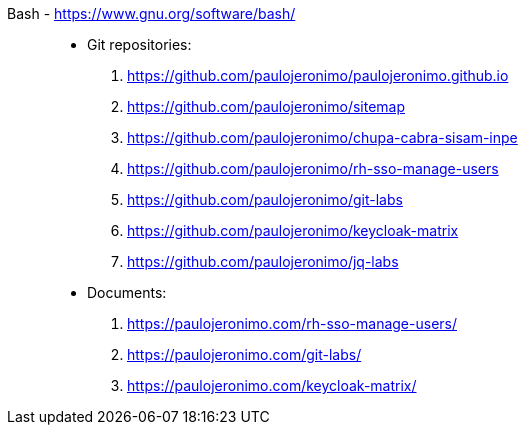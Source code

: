 [#bash]#Bash# - https://www.gnu.org/software/bash/::
* Git repositories:
. https://github.com/paulojeronimo/paulojeronimo.github.io
. https://github.com/paulojeronimo/sitemap
. https://github.com/paulojeronimo/chupa-cabra-sisam-inpe
. https://github.com/paulojeronimo/rh-sso-manage-users
. https://github.com/paulojeronimo/git-labs
. https://github.com/paulojeronimo/keycloak-matrix
. https://github.com/paulojeronimo/jq-labs
* Documents:
. https://paulojeronimo.com/rh-sso-manage-users/
. https://paulojeronimo.com/git-labs/
. https://paulojeronimo.com/keycloak-matrix/
